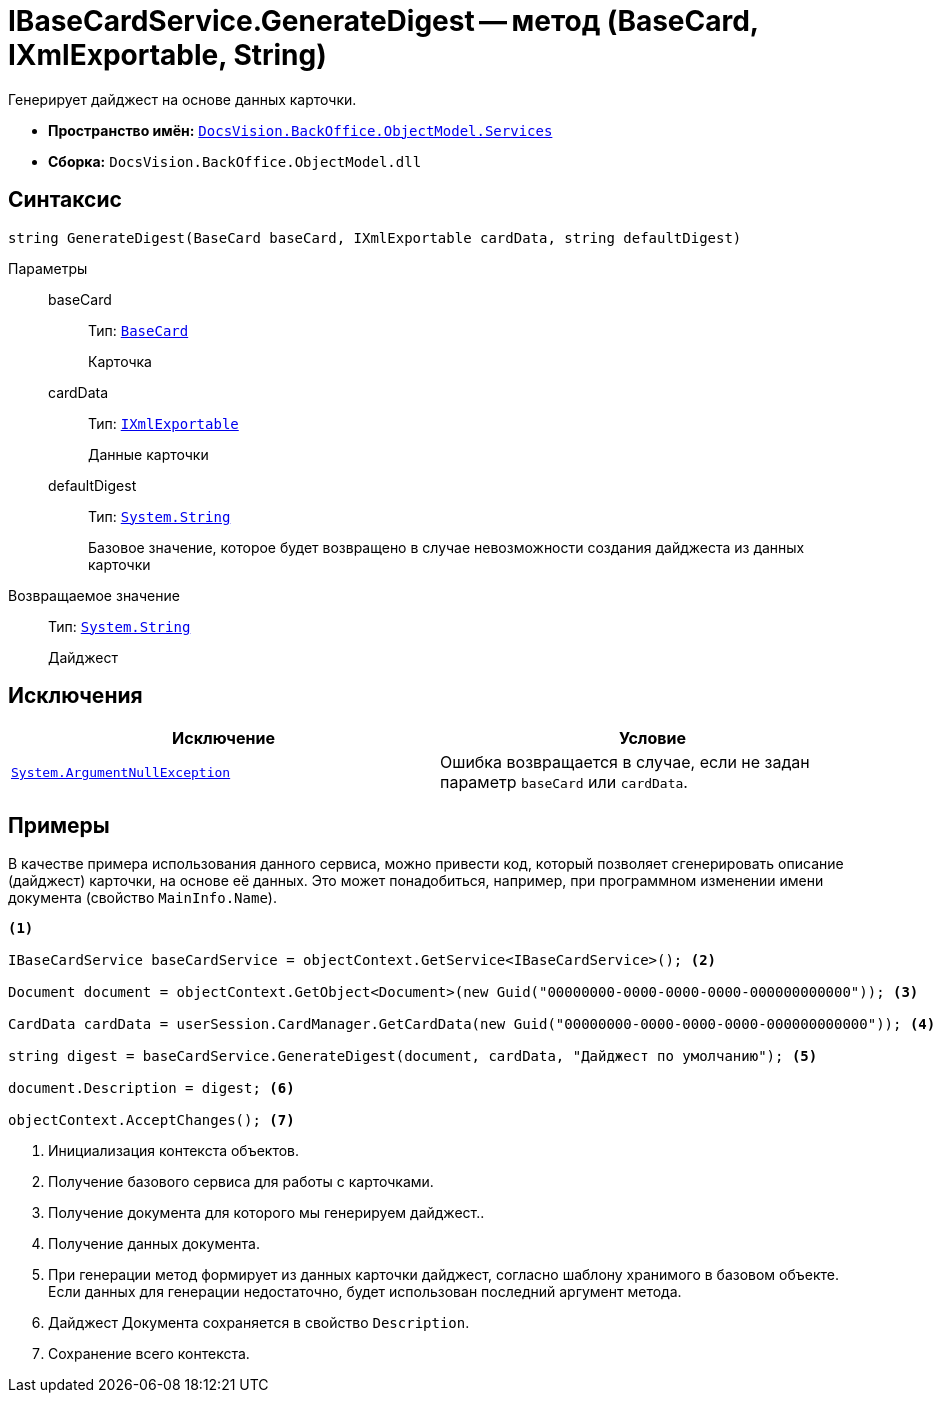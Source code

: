 = IBaseCardService.GenerateDigest -- метод (BaseCard, IXmlExportable, String)

Генерирует дайджест на основе данных карточки.

* *Пространство имён:* `xref:BackOffice-ObjectModel-Services-Entities:Services_NS.adoc[DocsVision.BackOffice.ObjectModel.Services]`
* *Сборка:* `DocsVision.BackOffice.ObjectModel.dll`

== Синтаксис

[source,csharp]
----
string GenerateDigest(BaseCard baseCard, IXmlExportable cardData, string defaultDigest)
----

Параметры::
baseCard:::
Тип: `xref:BackOffice-ObjectModel-BaseCard:BaseCard_CL.adoc[BaseCard]`
+
Карточка

cardData:::
Тип: `xref:Platform-ObjectManager:IXmlExportable_IN.adoc[IXmlExportable]`
+
Данные карточки

defaultDigest:::
Тип: `http://msdn.microsoft.com/ru-ru/library/system.string.aspx[System.String]`
+
Базовое значение, которое будет возвращено в случае невозможности создания дайджеста из данных карточки

Возвращаемое значение::
Тип: `http://msdn.microsoft.com/ru-ru/library/system.string.aspx[System.String]`
+
Дайджест

== Исключения

[cols=",",options="header"]
|===
|Исключение |Условие
|`http://msdn.microsoft.com/ru-ru/library/system.argumentnullexception.aspx[System.ArgumentNullException]` |Ошибка возвращается в случае, если не задан параметр `baseCard` или `cardData`.
|===

== Примеры

В качестве примера использования данного сервиса, можно привести код, который позволяет сгенерировать описание (дайджест) карточки, на основе её данных. Это может понадобиться, например, при программном изменении имени документа (свойство `MainInfo.Name`).

[source,csharp]
----
<.>
        
IBaseCardService baseCardService = objectContext.GetService<IBaseCardService>(); <.>

Document document = objectContext.GetObject<Document>(new Guid("00000000-0000-0000-0000-000000000000")); <.>

CardData cardData = userSession.CardManager.GetCardData(new Guid("00000000-0000-0000-0000-000000000000")); <.>

string digest = baseCardService.GenerateDigest(document, cardData, "Дайджест по умолчанию"); <.>

document.Description = digest; <.>

objectContext.AcceptChanges(); <.>
----
<.> Инициализация контекста объектов.
<.> Получение базового сервиса для работы с карточками.
<.> Получение документа для которого мы генерируем дайджест..
<.> Получение данных документа.
<.> При генерации метод формирует из данных карточки дайджест, согласно шаблону хранимого в базовом объекте. Если данных для генерации недостаточно, будет использован последний аргумент метода.
<.> Дайджест Документа сохраняется в свойство `Description`.
<.> Сохранение всего контекста.
